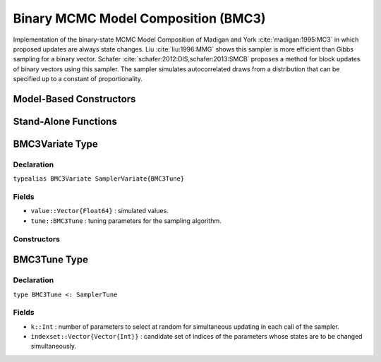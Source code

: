 .. index:: Sampling Functions; Binary MCMC Model Composition

.. _section-BMC3:

Binary MCMC Model Composition (BMC3)
------------------------------------

Implementation of the binary-state MCMC Model Composition of Madigan and York :cite:`madigan:1995:MC3` in which proposed updates are always state changes. Liu :cite:`liu:1996:MMG` shows this sampler is more efficient than Gibbs sampling for a binary vector. Schafer :cite:`schafer:2012:DIS,schafer:2013:SMCB` proposes a method for block updates of binary vectors using this sampler. The sampler simulates autocorrelated draws from a distribution that can be specified up to a constant of proportionality.

Model-Based Constructors
^^^^^^^^^^^^^^^^^^^^^^^^

.. function:: BMC3(params::ElementOrVector{Symbol}; k::Integer=1)
              BMC3(params::ElementOrVector{Symbol}, indexset::Vector{Vector{Int}})

    Construct a ``Sampler`` object for BMC3 sampling.  Parameters are assumed to have binary numerical values (0 or 1).

    **Arguments**

        * ``params`` : stochastic node(s) to be updated with the sampler.
        * ``k`` : number of parameters to select at random for simultaneous updating in each call of the sampler.
        * ``indexset`` : candidate set of indices of the parameters whose states are to be changed simultaneously.

    **Value**

        Returns a ``Sampler{BMC3Tune}`` type object.

Stand-Alone Functions
^^^^^^^^^^^^^^^^^^^^^

.. function:: bmc3!(v::BMMGVariate, logf::Function; k::Integer=1)
              bmc3!(v::BMMGVariate, indexset::Vector{Vector{Int}}, logf::Function)

    Simulate one draw from a target distribution using the BMC3 sampler.  Parameters are assumed to have binary numerical values (0 or 1).

    **Arguments**

        * ``v`` : current state of parameters to be simulated.
        * ``logf`` : function that takes a single ``DenseVector`` argument of parameter values at which to compute the log-transformed density (up to a normalizing constant).
        * ``k`` : number of parameters, such that ``k <= length(v)``, to select at random for simultaneous updating in each call of the sampler.
        * ``indexset`` : candidate set of indices of the parameters whose states are to be changed simultaneously.

    **Value**

        Returns ``v`` updated with simulated values and associated tuning parameters.

    .. _example-bmc3:

    **Example**

        .. literalinclude:: bmc3.jl
            :language: julia


.. index:: Sampler Types; BMC3Variate

BMC3Variate Type
^^^^^^^^^^^^^^^^

Declaration
```````````

``typealias BMC3Variate SamplerVariate{BMC3Tune}``

Fields
``````

* ``value::Vector{Float64}`` : simulated values.
* ``tune::BMC3Tune`` : tuning parameters for the sampling algorithm.

Constructors
````````````

.. function:: BMC3Variate(x::AbstractVector{T<:Real})
              BMC3Variate(x::AbstractVector{T<:Real}, tune::BMC3Tune)

    Construct a ``BMC3Variate`` object that stores simulated values and tuning parameters for BMC3 sampling.

    **Arguments**

        * ``x`` : simulated values.
        * ``tune`` : tuning parameters for the sampling algorithm.  If not supplied, parameters are set to their defaults.

    **Value**

        Returns a ``BMC3Variate`` type object with fields set to the values supplied to arguments ``x`` and ``tune``.

.. index:: Sampler Types; BMC3Tune

BMC3Tune Type
^^^^^^^^^^^^^

Declaration
```````````

``type BMC3Tune <: SamplerTune``

Fields
``````

* ``k::Int`` : number of parameters to select at random for simultaneous updating in each call of the sampler.
* ``indexset::Vector{Vector{Int}}`` : candidate set of indices of the parameters whose states are to be changed simultaneously.
